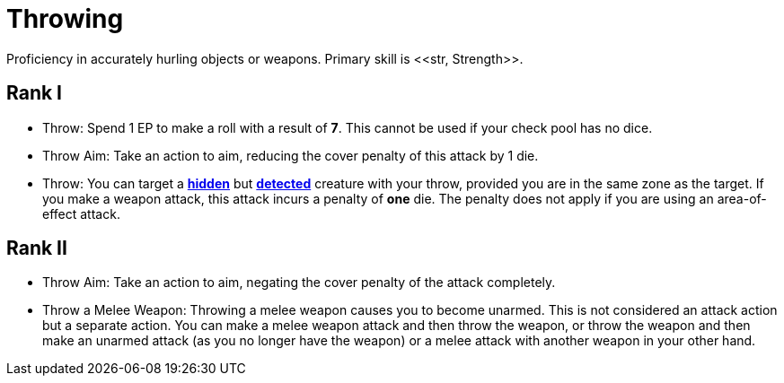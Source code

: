 [[throwing]]
= Throwing
Proficiency in accurately hurling objects or weapons. Primary skill is <<str, Strength>>.

== Rank I
- Throw: Spend 1 EP to make a roll with a result of **7**. This cannot be used if your check pool has no dice.
- [[throw-aim]]Throw Aim: Take an action to aim, reducing the cover penalty of this attack by 1 die.
- Throw: You can target a <<hidden, *hidden*>> but <<undetected, *detected*>> creature with your throw, provided you are in the same zone as the target. If you make a weapon attack, this attack incurs a penalty of *one* die. The penalty does not apply if you are using an area-of-effect attack.

== Rank II
- Throw Aim: Take an action to aim, negating the cover penalty of the attack completely.
- Throw a Melee Weapon: Throwing a melee weapon causes you to become unarmed. This is not considered an attack action but a separate action. You can make a melee weapon attack and then throw the weapon, or throw the weapon and then make an unarmed attack (as you no longer have the weapon) or a melee attack with another weapon in your other hand.
